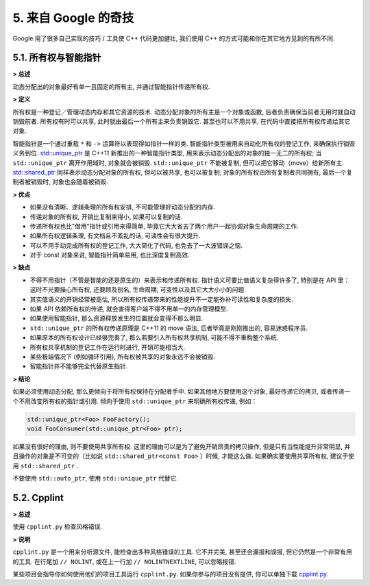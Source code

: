 5. 来自 Google 的奇技
--------------------------------------

Google 用了很多自己实现的技巧 / 工具使 C++ 代码更加健壮, 我们使用 C++ 的方式可能和你在其它地方见到的有所不同.

5.1. 所有权与智能指针
~~~~~~~~~~~~~~~~~~~~~~~~~~~~~~~~~~

**> 总述**

动态分配出的对象最好有单一且固定的所有主, 并通过智能指针传递所有权.

**> 定义**

所有权是一种登记／管理动态内存和其它资源的技术. 动态分配对象的所有主是一个对象或函数, 后者负责确保当前者无用时就自动销毁前者. 所有权有时可以共享, 此时就由最后一个所有主来负责销毁它. 甚至也可以不用共享, 在代码中直接把所有权传递给其它对象.

智能指针是一个通过重载 ``*`` 和 ``->`` 运算符以表现得如指针一样的类. 智能指针类型被用来自动化所有权的登记工作, 来确保执行销毁义务到位. `std::unique_ptr <http://en.cppreference.com/w/cpp/memory/unique_ptr>`_ 是 C++11 新推出的一种智能指针类型, 用来表示动态分配出的对象的独一无二的所有权; 当 ``std::unique_ptr`` 离开作用域时, 对象就会被销毁. ``std::unique_ptr`` 不能被复制, 但可以把它移动（move）给新所有主. `std::shared_ptr <http://en.cppreference.com/w/cpp/memory/shared_ptr>`_ 同样表示动态分配对象的所有权, 但可以被共享, 也可以被复制; 对象的所有权由所有复制者共同拥有, 最后一个复制者被销毁时, 对象也会随着被销毁.

**> 优点**

* 如果没有清晰、逻辑条理的所有权安排, 不可能管理好动态分配的内存.

* 传递对象的所有权, 开销比复制来得小, 如果可以复制的话.

* 传递所有权也比"借用"指针或引用来得简单, 毕竟它大大省去了两个用户一起协调对象生命周期的工作.

* 如果所有权逻辑条理, 有文档且不紊乱的话, 可读性会有很大提升.

* 可以不用手动完成所有权的登记工作, 大大简化了代码, 也免去了一大波错误之恼.

* 对于 const 对象来说, 智能指针简单易用, 也比深度复制高效.

**> 缺点**

* 不得不用指针（不管是智能的还是原生的）来表示和传递所有权. 指针语义可要比值语义复杂得许多了, 特别是在 API 里：这时不光要操心所有权, 还要顾及别名, 生命周期, 可变性以及其它大大小小的问题.

* 其实值语义的开销经常被高估, 所以所有权传递带来的性能提升不一定能弥补可读性和复杂度的损失.

* 如果 API 依赖所有权的传递, 就会害得客户端不得不用单一的内存管理模型.

* 如果使用智能指针, 那么资源释放发生的位置就会变得不那么明显.

* ``std::unique_ptr`` 的所有权传递原理是 C++11 的 move 语法, 后者毕竟是刚刚推出的, 容易迷惑程序员.

* 如果原本的所有权设计已经够完善了, 那么若要引入所有权共享机制, 可能不得不重构整个系统.

* 所有权共享机制的登记工作在运行时进行, 开销可能相当大.

* 某些极端情况下 (例如循环引用), 所有权被共享的对象永远不会被销毁.

* 智能指针并不能够完全代替原生指针.

**> 结论**

如果必须使用动态分配, 那么更倾向于将所有权保持在分配者手中. 如果其他地方要使用这个对象, 最好传递它的拷贝, 或者传递一个不用改变所有权的指针或引用. 倾向于使用 ``std::unique_ptr`` 来明确所有权传递, 例如：

.. code-block:: c++

    std::unique_ptr<Foo> FooFactory();
    void FooConsumer(std::unique_ptr<Foo> ptr);

如果没有很好的理由, 则不要使用共享所有权. 这里的理由可以是为了避免开销昂贵的拷贝操作, 但是只有当性能提升非常明显, 并且操作的对象是不可变的（比如说 ``std::shared_ptr<const Foo>`` ）时候, 才能这么做. 如果确实要使用共享所有权, 建议于使用 ``std::shared_ptr`` .

不要使用 ``std::auto_ptr``, 使用 ``std::unique_ptr`` 代替它.

5.2. Cpplint
~~~~~~~~~~~~~~~~~~~~~~~~

**> 总述**

使用 ``cpplint.py`` 检查风格错误.

**> 说明**

``cpplint.py`` 是一个用来分析源文件, 能检查出多种风格错误的工具. 它不并完美, 甚至还会漏报和误报, 但它仍然是一个非常有用的工具. 在行尾加 ``// NOLINT``, 或在上一行加 ``// NOLINTNEXTLINE``, 可以忽略报错. 

某些项目会指导你如何使用他们的项目工具运行 ``cpplint.py``. 如果你参与的项目没有提供, 你可以单独下载 `cpplint.py <http://github.com/google/styleguide/blob/gh-pages/cpplint/cpplint.py>`_.
